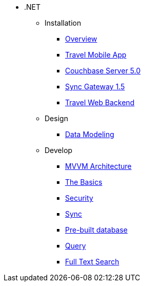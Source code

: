 * .NET
** Installation
*** xref:csharp.adoc#_overview[Overview]
*** xref:csharp.adoc#_travel_mobile_app[Travel Mobile App]
*** xref:csharp.adoc#_couchbase_server_5_0[Couchbase Server 5.0]
*** xref:csharp.adoc#_sync_gateway_1_5[Sync Gateway 1.5]
*** xref:csharp.adoc#_travel_web_backend[Travel Web Backend]
** Design
*** xref:csharp.adoc#_data_modeling[Data Modeling]
** Develop
*** xref:csharp.adoc#_mvvm_architecture[MVVM Architecture]
*** xref:csharp.adoc#_the_basics[The Basics]
*** xref:csharp.adoc#_security[Security]
*** xref:csharp.adoc#_sync[Sync]
*** xref:csharp.adoc#_pre_built_database[Pre-built database]
*** xref:csharp.adoc#_query[Query]
*** xref:csharp.adoc#_full_text_search[Full Text Search]
